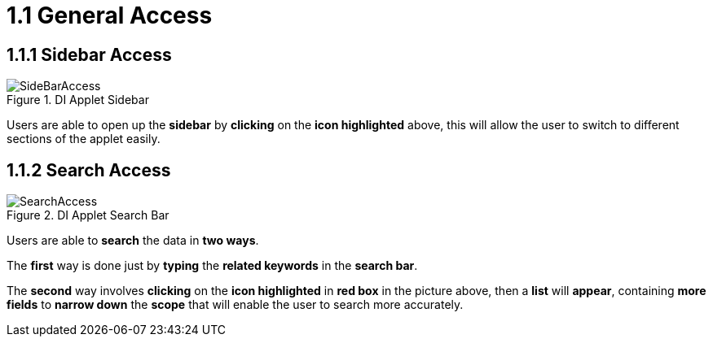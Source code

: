 [#h3_delivery_and_installation_applet_general_access_menu]
=  1.1 General Access

== 1.1.1 Sidebar Access

.DI Applet Sidebar
image::SideBarAccess.png[align="center"]

Users are able to open up the *sidebar* by *clicking* on the *icon highlighted* above, this will allow the user to switch to different sections of the applet easily.

== 1.1.2 Search Access

.DI Applet Search Bar
image::SearchAccess.png[align="center"]

Users are able to *search* the data in *two ways*. 

The *first* way is done just by *typing* the *related keywords* in the *search bar*. 

The *second* way involves *clicking* on the *icon highlighted* in *red box* in the picture above, then a *list* will *appear*, containing *more fields* to *narrow down* the *scope* that will enable the user to search more accurately.
